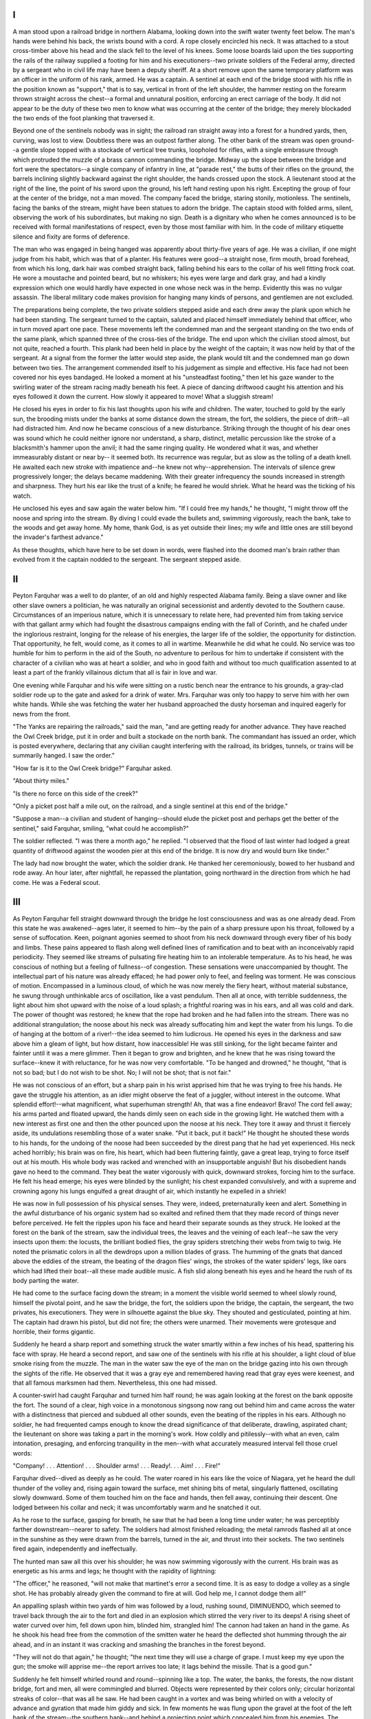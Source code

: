 ***
I
***

A man stood upon a railroad bridge in northern Alabama, looking down into
the swift water twenty feet below. The man's hands were behind his back, the
wrists bound with a cord. A rope closely encircled his neck.  It was attached
to a stout cross-timber above his head and the slack fell to the level of
his knees.  Some loose boards laid upon the ties supporting the rails of the
railway supplied a footing for him and his executioners--two private soldiers
of the Federal army, directed by a sergeant who in civil life may have been
a deputy sheriff. At a short remove upon the same temporary platform was an
officer in the uniform of his rank, armed. He was a captain.  A sentinel at
each end of the bridge stood with his rifle in the position known as "support,"
that is to say, vertical in front of the left shoulder, the hammer resting on
the forearm thrown straight across the chest--a formal and unnatural position,
enforcing an erect carriage of the body. It did not appear to be the duty
of these two men to know what was occurring at the center of the bridge;
they merely blockaded the two ends of the foot planking that traversed it.

Beyond one of the sentinels nobody was in sight; the railroad ran straight
away into a forest for a hundred yards, then, curving, was lost to view.
Doubtless there was an outpost farther along. The other bank of the stream was
open ground--a gentle slope topped with a stockade of vertical tree trunks,
loopholed for rifles, with a single embrasure through which protruded the
muzzle of a brass cannon commanding the bridge. Midway up the slope between the
bridge and fort were the spectators--a single company of infantry in line, at
"parade rest," the butts of their rifles on the ground, the barrels inclining
slightly backward against the right shoulder, the hands crossed upon the
stock. A lieutenant stood at the right of the line, the point of his sword
upon the ground, his left hand resting upon his right. Excepting the group
of four at the center of the bridge, not a man moved. The company faced the
bridge, staring stonily, motionless. The sentinels, facing the banks of the
stream, might have been statues to adorn the bridge. The captain stood with
folded arms, silent, observing the work of his subordinates, but making no
sign. Death is a dignitary who when he comes announced is to be received
with formal manifestations of respect, even by those most familiar with him.
In the code of military etiquette silence and fixity are forms of deference.

The man who was engaged in being hanged was apparently about thirty-five
years of age. He was a civilian, if one might judge from his habit, which
was that of a planter. His features were good--a straight nose, firm mouth,
broad forehead, from which his long, dark hair was combed straight back,
falling behind his ears to the collar of his well fitting frock coat. He
wore a moustache and pointed beard, but no whiskers; his eyes were large and
dark gray, and had a kindly expression which one would hardly have expected
in one whose neck was in the hemp. Evidently this was no vulgar assassin.
The liberal military code makes provision for hanging many kinds of persons,
and gentlemen are not excluded.

The preparations being complete, the two private soldiers stepped aside and
each drew away the plank upon which he had been standing. The sergeant turned
to the captain, saluted and placed himself immediately behind that officer,
who in turn moved apart one pace. These movements left the condemned man
and the sergeant standing on the two ends of the same plank, which spanned
three of the cross-ties of the bridge. The end upon which the civilian stood
almost, but not quite, reached a fourth. This plank had been held in place
by the weight of the captain; it was now held by that of the sergeant. At a
signal from the former the latter would step aside, the plank would tilt and
the condemned man go down between two ties. The arrangement commended itself
to his judgement as simple and effective. His face had not been covered nor
his eyes bandaged. He looked a moment at his "unsteadfast footing," then let
his gaze wander to the swirling water of the stream racing madly beneath his
feet. A piece of dancing driftwood caught his attention and his eyes followed
it down the current. How slowly it appeared to move!  What a sluggish stream!

He closed his eyes in order to fix his last thoughts upon his wife and
children. The water, touched to gold by the early sun, the brooding mists
under the banks at some distance down the stream, the fort, the soldiers,
the piece of drift--all had distracted him. And now he became conscious of
a new disturbance. Striking through the thought of his dear ones was sound
which he could neither ignore nor understand, a sharp, distinct, metallic
percussion like the stroke of a blacksmith's hammer upon the anvil; it had
the same ringing quality. He wondered what it was, and whether immeasurably
distant or near by-- it seemed both. Its recurrence was regular, but as slow
as the tolling of a death knell. He awaited each new stroke with impatience
and--he knew not why--apprehension. The intervals of silence grew progressively
longer; the delays became maddening. With their greater infrequency the sounds
increased in strength and sharpness. They hurt his ear like the trust of a
knife; he feared he would shriek. What he heard was the ticking of his watch.

He unclosed his eyes and saw again the water below him. "If I could free my
hands," he thought, "I might throw off the noose and spring into the stream.
By diving I could evade the bullets and, swimming vigorously, reach the
bank, take to the woods and get away home. My home, thank God, is as yet
outside their lines; my wife and little ones are still beyond the invader's
farthest advance."

As these thoughts, which have here to be set down in words, were flashed
into the doomed man's brain rather than evolved from it the captain nodded
to the sergeant. The sergeant stepped aside.

***
II
***

Peyton Farquhar was a well to do planter, of an old and highly respected
Alabama family. Being a slave owner and like other slave owners a politician,
he was naturally an original secessionist and ardently devoted to the Southern
cause. Circumstances of an imperious nature, which it is unnecessary to
relate here, had prevented him from taking service with that gallant army
which had fought the disastrous campaigns ending with the fall of Corinth,
and he chafed under the inglorious restraint, longing for the release of his
energies, the larger life of the soldier, the opportunity for distinction.
That opportunity, he felt, would come, as it comes to all in wartime.
Meanwhile he did what he could. No service was too humble for him to perform
in the aid of the South, no adventure to perilous for him to undertake if
consistent with the character of a civilian who was at heart a soldier,
and who in good faith and without too much qualification assented to at
least a part of the frankly villainous dictum that all is fair in love and war.

One evening while Farquhar and his wife were sitting on a rustic bench
near the entrance to his grounds, a gray-clad soldier rode up to the gate
and asked for a drink of water. Mrs. Farquhar was only too happy to serve
him with her own white hands. While she was fetching the water her husband
approached the dusty horseman and inquired eagerly for news from the front.

"The Yanks are repairing the railroads," said the man, "and are getting ready
for another advance. They have reached the Owl Creek bridge, put it in order
and built a stockade on the north bank. The commandant has issued an order,
which is posted everywhere, declaring that any civilian caught interfering
with the railroad, its bridges, tunnels, or trains will be summarily hanged.
I saw the order."

"How far is it to the Owl Creek bridge?" Farquhar asked.

"About thirty miles."

"Is there no force on this side of the creek?"

"Only a picket post half a mile out, on the railroad, and a single sentinel
at this end of the bridge."

"Suppose a man--a civilian and student of hanging--should elude the picket
post and perhaps get the better of the sentinel," said Farquhar, smiling,
"what could he accomplish?"

The soldier reflected. "I was there a month ago," he replied.  "I observed
that the flood of last winter had lodged a great quantity of driftwood
against the wooden pier at this end of the bridge. It is now dry and would
burn like tinder."

The lady had now brought the water, which the soldier drank. He thanked
her ceremoniously, bowed to her husband and rode away. An hour later, after
nightfall, he repassed the plantation, going northward in the direction from
which he had come. He was a Federal scout.

***
III
***

As Peyton Farquhar fell straight downward through the bridge he
lost consciousness and was as one already dead. From this state he was
awakened--ages later, it seemed to him--by the pain of a sharp pressure upon
his throat, followed by a sense of suffocation. Keen, poignant agonies seemed
to shoot from his neck downward through every fiber of his body and limbs.
These pains appeared to flash along well defined lines of ramification and
to beat with an inconceivably rapid periodicity. They seemed like streams
of pulsating fire heating him to an intolerable temperature. As to his
head, he was conscious of nothing but a feeling of fullness--of congestion.
These sensations were unaccompanied by thought. The intellectual part of his
nature was already effaced; he had power only to feel, and feeling was torment.
He was conscious of motion. Encompassed in a luminous cloud, of which he was
now merely the fiery heart, without material substance, he swung through
unthinkable arcs of oscillation, like a vast pendulum. Then all at once,
with terrible suddenness, the light about him shot upward with the noise of a
loud splash; a frightful roaring was in his ears, and all was cold and dark.
The power of thought was restored; he knew that the rope had broken and he
had fallen into the stream. There was no additional strangulation; the noose
about his neck was already suffocating him and kept the water from his lungs.
To die of hanging at the bottom of a river!--the idea seemed to him ludicrous.
He opened his eyes in the darkness and saw above him a gleam of light, but how
distant, how inaccessible! He was still sinking, for the light became fainter
and fainter until it was a mere glimmer. Then it began to grow and brighten,
and he knew that he was rising toward the surface--knew it with reluctance,
for he was now very comfortable. "To be hanged and drowned," he thought,
"that is not so bad; but I do not wish to be shot. No; I will not be shot;
that is not fair."

He was not conscious of an effort, but a sharp pain in his wrist apprised him
that he was trying to free his hands. He gave the struggle his attention,
as an idler might observe the feat of a juggler, without interest in the
outcome. What splendid effort!--what magnificent, what superhuman strength!
Ah, that was a fine endeavor! Bravo!  The cord fell away; his arms parted
and floated upward, the hands dimly seen on each side in the growing light.
He watched them with a new interest as first one and then the other pounced
upon the noose at his neck. They tore it away and thrust it fiercely aside,
its undulations resembling those of a water snake. "Put it back, put it back!"
He thought he shouted these words to his hands, for the undoing of the noose
had been succeeded by the direst pang that he had yet experienced. His neck
ached horribly; his brain was on fire, his heart, which had been fluttering
faintly, gave a great leap, trying to force itself out at his mouth. His
whole body was racked and wrenched with an insupportable anguish! But his
disobedient hands gave no heed to the command. They beat the water vigorously
with quick, downward strokes, forcing him to the surface. He felt his head
emerge; his eyes were blinded by the sunlight; his chest expanded convulsively,
and with a supreme and crowning agony his lungs engulfed a great draught of
air, which instantly he expelled in a shriek!

He was now in full possession of his physical senses. They were, indeed,
preternaturally keen and alert. Something in the awful disturbance of his
organic system had so exalted and refined them that they made record of
things never before perceived. He felt the ripples upon his face and heard
their separate sounds as they struck. He looked at the forest on the bank
of the stream, saw the individual trees, the leaves and the veining of each
leaf--he saw the very insects upon them: the locusts, the brilliant bodied
flies, the gray spiders stretching their webs from twig to twig. He noted
the prismatic colors in all the dewdrops upon a million blades of grass.
The humming of the gnats that danced above the eddies of the stream,
the beating of the dragon flies' wings, the strokes of the water spiders'
legs, like oars which had lifted their boat--all these made audible music.
A fish slid along beneath his eyes and he heard the rush of its body parting
the water.

He had come to the surface facing down the stream; in a moment the visible
world seemed to wheel slowly round, himself the pivotal point, and he saw the
bridge, the fort, the soldiers upon the bridge, the captain, the sergeant,
the two privates, his executioners. They were in silhouette against the blue
sky. They shouted and gesticulated, pointing at him.  The captain had drawn
his pistol, but did not fire; the others were unarmed. Their movements were
grotesque and horrible, their forms gigantic.

Suddenly he heard a sharp report and something struck the water smartly
within a few inches of his head, spattering his face with spray. He heard a
second report, and saw one of the sentinels with his rifle at his shoulder,
a light cloud of blue smoke rising from the muzzle. The man in the water saw
the eye of the man on the bridge gazing into his own through the sights of
the rifle.  He observed that it was a gray eye and remembered having read that
gray eyes were keenest, and that all famous marksmen had them. Nevertheless,
this one had missed.

A counter-swirl had caught Farquhar and turned him half round; he was again
looking at the forest on the bank opposite the fort. The sound of a clear,
high voice in a monotonous singsong now rang out behind him and came across
the water with a distinctness that pierced and subdued all other sounds,
even the beating of the ripples in his ears. Although no soldier, he had
frequented camps enough to know the dread significance of that deliberate,
drawling, aspirated chant; the lieutenant on shore was taking a part in the
morning's work. How coldly and pitilessly--with what an even, calm intonation,
presaging, and enforcing tranquility in the men--with what accurately measured
interval fell those cruel words:

"Company! . . . Attention! . . . Shoulder arms! . . . Ready!. . .
Aim! . . . Fire!"

Farquhar dived--dived as deeply as he could. The water roared in his ears like
the voice of Niagara, yet he heard the dull thunder of the volley and, rising
again toward the surface, met shining bits of metal, singularly flattened,
oscillating slowly downward. Some of them touched him on the face and hands,
then fell away, continuing their descent. One lodged between his collar and
neck; it was uncomfortably warm and he snatched it out.

As he rose to the surface, gasping for breath, he saw that he had been a long
time under water; he was perceptibly farther downstream--nearer to safety.
The soldiers had almost finished reloading; the metal ramrods flashed all at
once in the sunshine as they were drawn from the barrels, turned in the air,
and thrust into their sockets. The two sentinels fired again, independently
and ineffectually.

The hunted man saw all this over his shoulder; he was now swimming vigorously
with the current. His brain was as energetic as his arms and legs; he thought
with the rapidity of lightning:

"The officer," he reasoned, "will not make that martinet's error a second time.
It is as easy to dodge a volley as a single shot. He has probably already
given the command to fire at will. God help me, I cannot dodge them all!"

An appalling splash within two yards of him was followed by a loud, rushing
sound, DIMINUENDO, which seemed to travel back through the air to the
fort and died in an explosion which stirred the very river to its deeps!
A rising sheet of water curved over him, fell down upon him, blinded him,
strangled him! The cannon had taken an hand in the game.  As he shook his
head free from the commotion of the smitten water he heard the deflected
shot humming through the air ahead, and in an instant it was cracking and
smashing the branches in the forest beyond.

"They will not do that again," he thought; "the next time they will use a
charge of grape. I must keep my eye upon the gun; the smoke will apprise
me--the report arrives too late; it lags behind the missile. That is a
good gun."

Suddenly he felt himself whirled round and round--spinning like a top.
The water, the banks, the forests, the now distant bridge, fort and men, all
were commingled and blurred. Objects were represented by their colors only;
circular horizontal streaks of color--that was all he saw. He had been caught
in a vortex and was being whirled on with a velocity of advance and gyration
that made him giddy and sick. In few moments he was flung upon the gravel
at the foot of the left bank of the stream--the southern bank--and behind a
projecting point which concealed him from his enemies. The sudden arrest of
his motion, the abrasion of one of his hands on the gravel, restored him,
and he wept with delight. He dug his fingers into the sand, threw it over
himself in handfuls and audibly blessed it. It looked like diamonds, rubies,
emeralds; he could think of nothing beautiful which it did not resemble.
The trees upon the bank were giant garden plants; he noted a definite order
in their arrangement, inhaled the fragrance of their blooms. A strange
roseate light shone through the spaces among their trunks and the wind made
in their branches the music of AEolian harps. He had not wish to perfect
his escape--he was content to remain in that enchanting spot until retaken.

A whiz and a rattle of grapeshot among the branches high above his head roused
him from his dream. The baffled cannoneer had fired him a random farewell.
He sprang to his feet, rushed up the sloping bank, and plunged into the forest.

All that day he traveled, laying his course by the rounding sun. The
forest seemed interminable; nowhere did he discover a break in it, not
even a woodman's road. He had not known that he lived in so wild a region.
There was something uncanny in the revelation.

By nightfall he was fatigued, footsore, famished. The thought of his wife and
children urged him on. At last he found a road which led him in what he knew
to be the right direction. It was as wide and straight as a city street,
yet it seemed untraveled. No fields bordered it, no dwelling anywhere.
Not so much as the barking of a dog suggested human habitation. The black
bodies of the trees formed a straight wall on both sides, terminating on the
horizon in a point, like a diagram in a lesson in perspective. Overhead,
as he looked up through this rift in the wood, shone great golden stars
looking unfamiliar and grouped in strange constellations. He was sure they
were arranged in some order which had a secret and malign significance.
The wood on either side was full of singular noises, among which--once,
twice, and again--he distinctly heard whispers in an unknown tongue.

His neck was in pain and lifting his hand to it found it horribly swollen.
He knew that it had a circle of black where the rope had bruised it.  His eyes
felt congested; he could no longer close them. His tongue was swollen with
thirst; he relieved its fever by thrusting it forward from between his teeth
into the cold air. How softly the turf had carpeted the untraveled avenue--he
could no longer feel the roadway beneath his feet!

Doubtless, despite his suffering, he had fallen asleep while walking, for
now he sees another scene--perhaps he has merely recovered from a delirium.
He stands at the gate of his own home. All is as he left it, and all bright
and beautiful in the morning sunshine. He must have traveled the entire night.
As he pushes open the gate and passes up the wide white walk, he sees a flutter
of female garments; his wife, looking fresh and cool and sweet, steps down
from the veranda to meet him. At the bottom of the steps she stands waiting,
with a smile of ineffable joy, an attitude of matchless grace and dignity.
Ah, how beautiful she is! He springs forwards with extended arms.  As he
is about to clasp her he feels a stunning blow upon the back of the neck;
a blinding white light blazes all about him with a sound like the shock of
a cannon--then all is darkness and silence!

Peyton Farquhar was dead; his body, with a broken neck, swung gently from
side to side beneath the timbers of the Owl Creek bridge.
